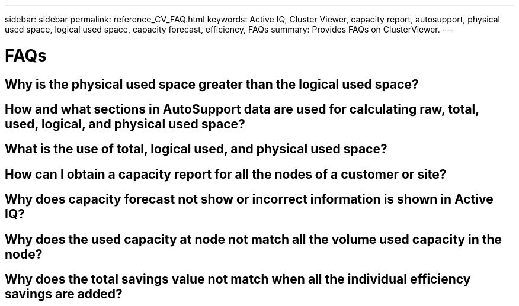 ---
sidebar: sidebar
permalink: reference_CV_FAQ.html
keywords: Active IQ, Cluster Viewer, capacity report, autosupport, physical used space, logical used space, capacity forecast, efficiency, FAQs
summary: Provides FAQs on ClusterViewer.
---

= FAQs
:hardbreaks:
:nofooter:
:icons: font
:linkattrs:
:imagesdir: ./media/

== Why is the physical used space greater than the logical used space?

== How and what sections in AutoSupport data are used for calculating raw, total, used, logical, and physical used space?

== What is the use of total, logical used, and physical used space?

== How can I obtain a capacity report for all the nodes of a customer or site?

== Why does capacity forecast not show or incorrect information is shown in Active IQ?

== Why does the used capacity at node not match all the volume used capacity in the node?

== Why does the total savings value not match when all the individual efficiency savings are added?

